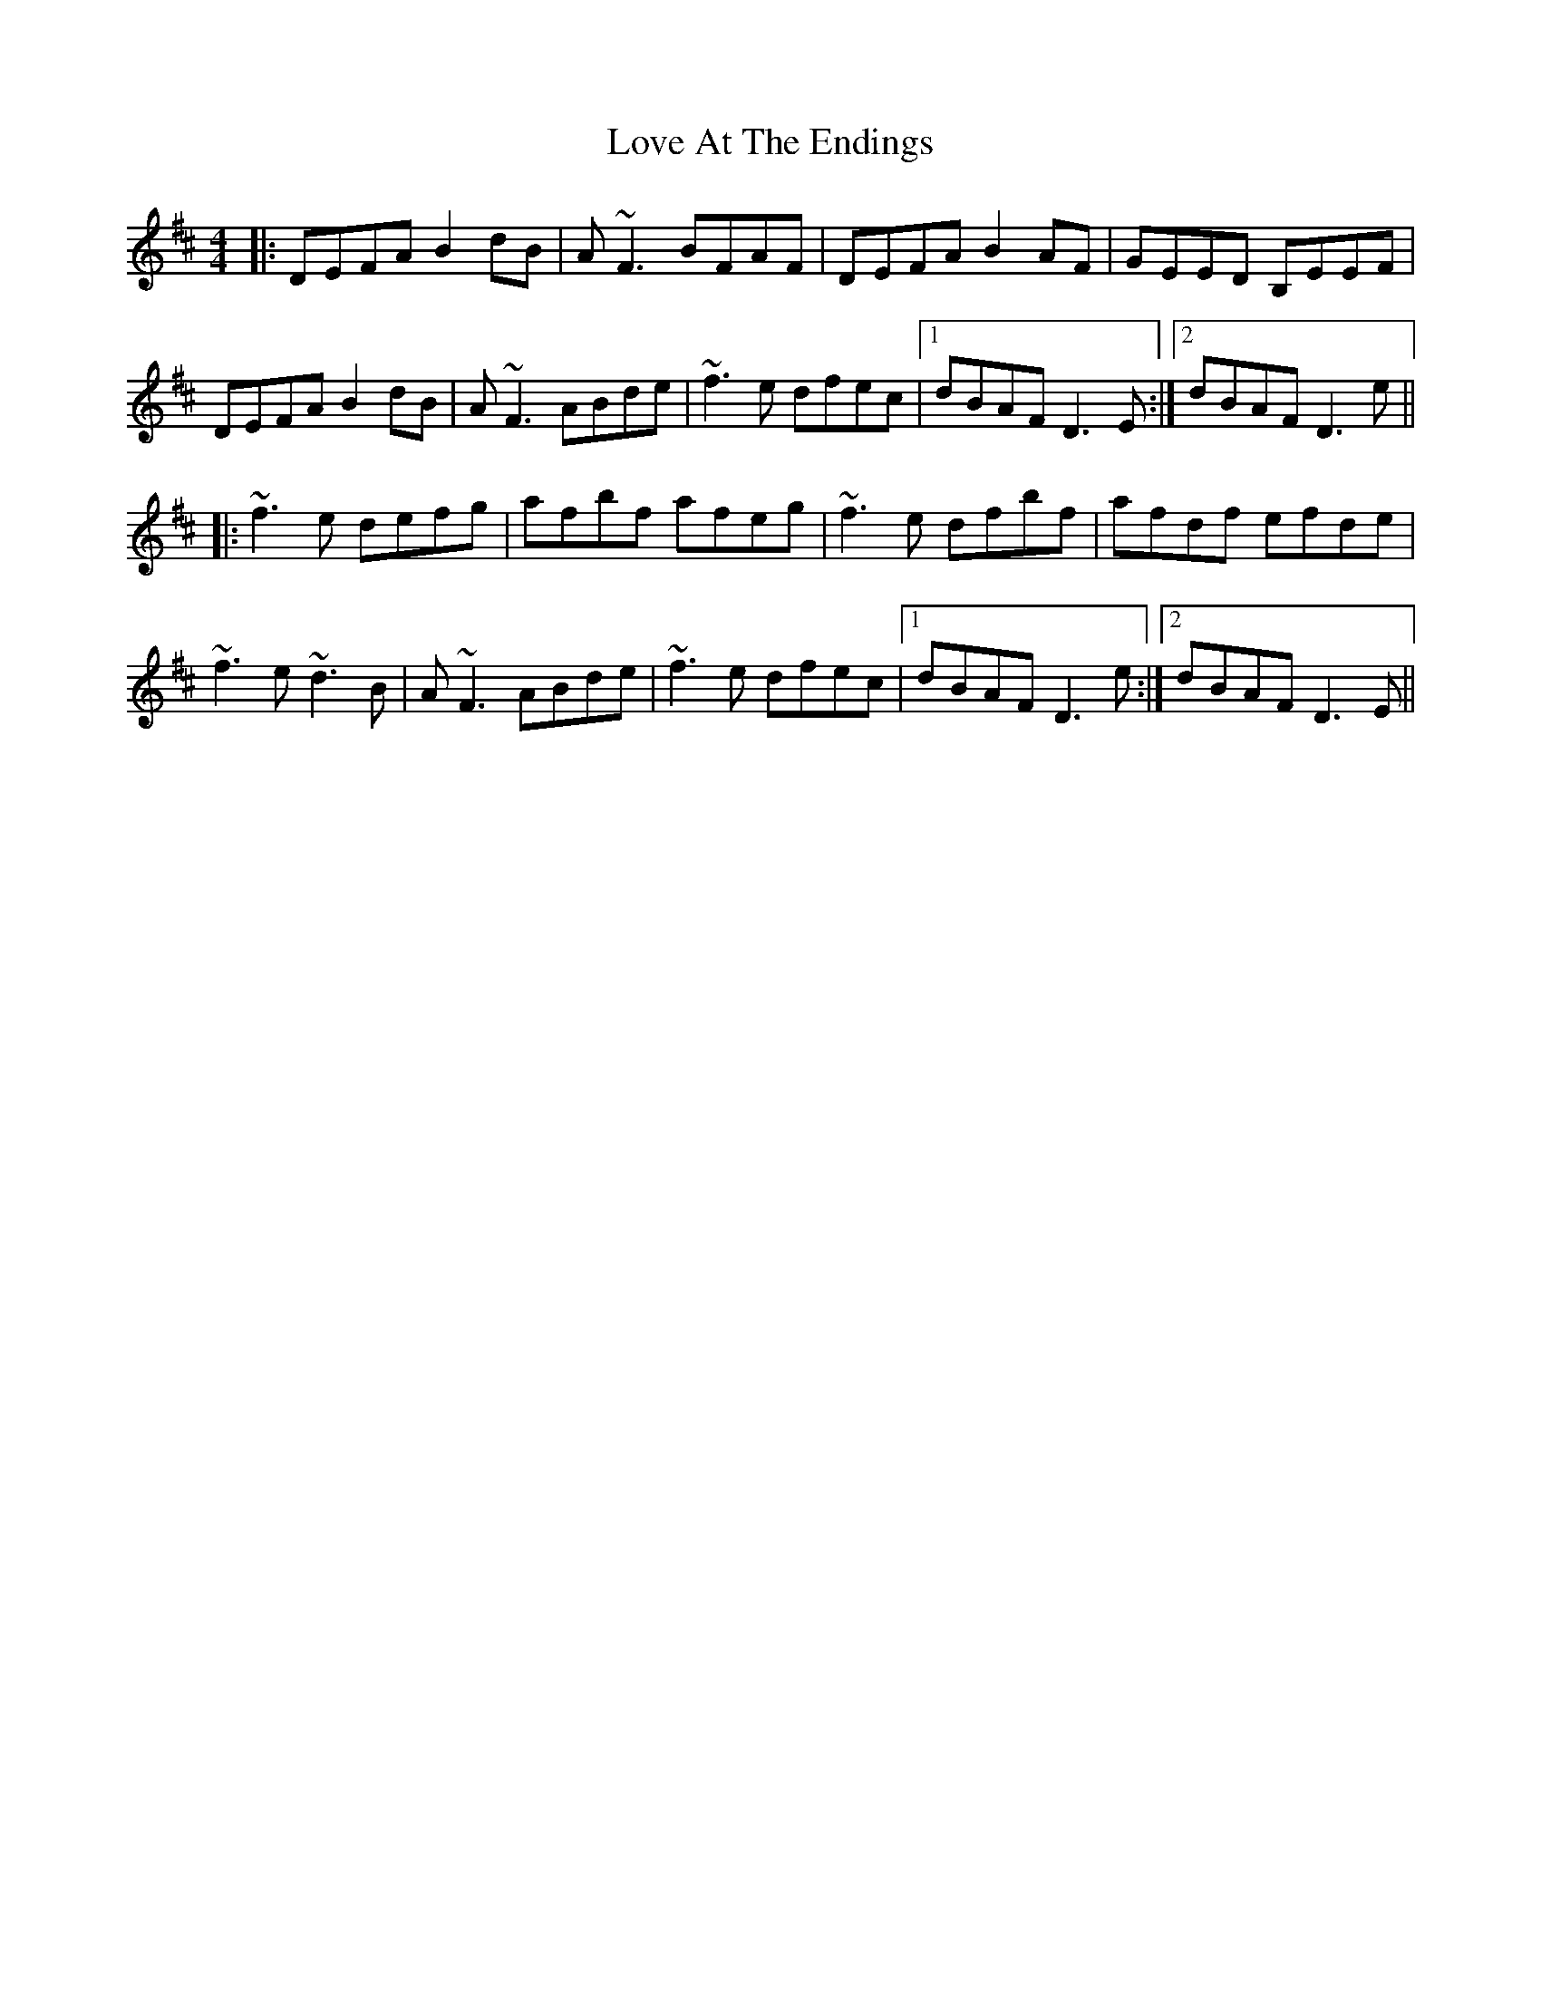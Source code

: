 X: 24368
T: Love At The Endings
R: reel
M: 4/4
K: Dmajor
|:DEFA B2 dB|A~F3 BFAF|DEFA B2 AF|GEED B,EEF|
DEFA B2 dB|A~F3 ABde|~f3e dfec|1 dBAF D3 E:|2 dBAF D3 e||
|:~f3e defg|afbf afeg|~f3e dfbf|afdf efde|
~f3e ~d3B|A~F3 ABde|~f3e dfec|1 dBAF D3 e:|2 dBAF D3 E||

